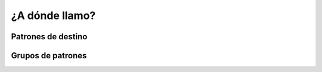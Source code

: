 ###############
¿A dónde llamo?
###############

*******************
Patrones de destino
*******************

******************
Grupos de patrones
******************

